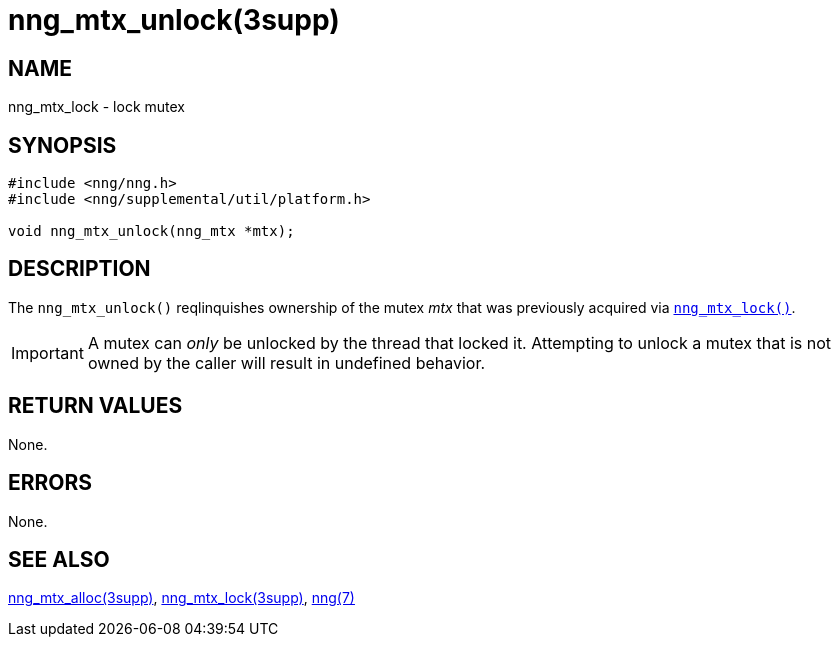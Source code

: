 = nng_mtx_unlock(3supp)
//
// Copyright 2018 Staysail Systems, Inc. <info@staysail.tech>
// Copyright 2018 Capitar IT Group BV <info@capitar.com>
//
// This document is supplied under the terms of the MIT License, a
// copy of which should be located in the distribution where this
// file was obtained (LICENSE.txt).  A copy of the license may also be
// found online at https://opensource.org/licenses/MIT.
//

== NAME

nng_mtx_lock - lock mutex

== SYNOPSIS

[source, c]
----
#include <nng/nng.h>
#include <nng/supplemental/util/platform.h>

void nng_mtx_unlock(nng_mtx *mtx);
----

== DESCRIPTION

The `nng_mtx_unlock()` reqlinquishes ownership of the mutex _mtx_ that
was previously acquired via `<<nng_mtx_lock.3supp#,nng_mtx_lock()>>`.

IMPORTANT: A mutex can _only_ be unlocked by the thread that locked it.
Attempting to unlock a mutex that is not owned by the caller will result
in undefined behavior.

== RETURN VALUES

None.

== ERRORS

None.

== SEE ALSO

[.text-left]
<<nng_mtx_alloc.3supp#,nng_mtx_alloc(3supp)>>,
<<nng_mtx_lock.3supp#,nng_mtx_lock(3supp)>>,
<<nng.7#,nng(7)>>
